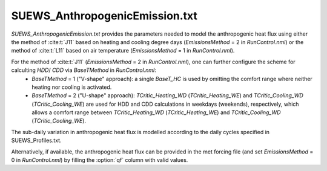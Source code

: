 
SUEWS_AnthropogenicEmission.txt
~~~~~~~~~~~~~~~~~~~~~~~~~~~~~~~

.. versionchanged:: v2019a
    this file is renanmed from ``SUEWS_AnthropogenicHeat.txt`` (prior to v2019a) to include more emission related settings.


`SUEWS_AnthropogenicEmission.txt` provides the parameters needed to model the anthropogenic heat flux using either the method of :cite:t:`J11` based on heating and cooling degree days (`EmissionsMethod` = 2 in `RunControl.nml`) or the method of :cite:t:`L11` based on air temperature (`EmissionsMethod` = 1 in `RunControl.nml`).

For the method of :cite:t:`J11` (`EmissionsMethod` = 2 in `RunControl.nml`), one can further configure the scheme for calculting `HDD`/ `CDD` via `BaseTMethod` in `RunControl.nml`:
    - `BaseTMethod` = 1 ("V-shape" approach): a single `BaseT_HC` is used by omitting the comfort range where neither heating nor cooling is activated.
    - `BaseTMethod` = 2 ("U-shape" approach): `TCritic_Heating_WD` (`TCritic_Heating_WE`) and `TCritic_Cooling_WD` (`TCritic_Cooling_WE`) are used for HDD and CDD calculations in weekdays (weekends), respectively, which allows a comfort range between `TCritic_Heating_WD` (`TCritic_Heating_WE`) and `TCritic_Cooling_WD` (`TCritic_Cooling_WE`).


The sub-daily variation in anthropogenic heat flux is modelled according to the daily cycles specified in SUEWS_Profiles.txt.

Alternatively, if available, the anthropogenic heat flux can be provided in the met forcing file (and set `EmissionsMethod` = 0 in `RunControl.nml`) by filling the :option:`qf` column with valid values.

.. DON'T manually modify the csv file below
.. as it is always automatically regenrated by each build:
.. edit the item descriptions in file `Input_Options.rst`

.. csv-table::
  :file: csv-table/SUEWS_AnthropogenicEmission.csv
  :header-rows: 1
  :widths: 5 25 5 65

.. only:: html

    An example `SUEWS_AnthropogenicEmission.txt` can be found below:

    .. literalinclude:: sample-table/SUEWS_AnthropogenicEmission.txt

.. only:: latex

    An example `SUEWS_AnthropogenicEmission.txt` can be found in the online version.
